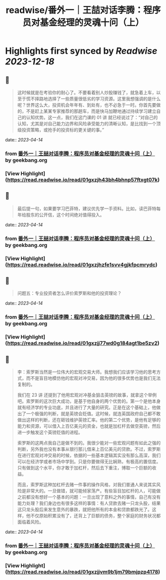:PROPERTIES:
:title: readwise/番外一｜王喆对话李腾：程序员对基金经理的灵魂十问（上）
:END:

:PROPERTIES:
:author: [[geekbang.org]]
:full-title: "番外一｜王喆对话李腾：程序员对基金经理的灵魂十问（上）"
:category: [[articles]]
:url: https://time.geekbang.org/column/article/417482
:tags:[[gt/程序员的个人财富课]],
:image-url: https://static001.geekbang.org/resource/image/93/39/93584ba0f52ae7363c68ccd315fb6639.jpg
:END:

* Highlights first synced by [[Readwise]] [[2023-12-18]]
** 📌
#+BEGIN_QUOTE
这时候就是在考验你的耐心了。不要看着别人炒股赚钱了，就急着上车，以至于慌不择路地选择了一些质量很低劣的学习资源。这里我想强调的是什么呢？世界这么大，投资机会年年有、到处有，也不必急于一时。你首先要做的，不是赶上某某专家推荐的那趟车，而是快马加鞭地通过持续学习建立自己的认知优势。这一点，我们在这门课的 01 讲 就已经说过了：“对自己的认知，尤其是对自己能力边界和风险承受能力的清晰认知，是比找到一个顶级投资策略，或抢手的投资标的更关键的事。” 
#+END_QUOTE
    date:: [[2023-04-14]]
*** from _番外一｜王喆对话李腾：程序员对基金经理的灵魂十问（上）_ by geekbang.org
*** [View Highlight](https://read.readwise.io/read/01gxzjh43bh4bhnp57ftxgt07k)
** 📌
#+BEGIN_QUOTE
最后提一句，如果要学习巴菲特，建议优先学一手资料。比如，读巴菲特每年给股东的公开信，这个时间绝对值得投入。 
#+END_QUOTE
    date:: [[2023-04-14]]
*** from _番外一｜王喆对话李腾：程序员对基金经理的灵魂十问（上）_ by geekbang.org
*** [View Highlight](https://read.readwise.io/read/01gxzjhzfe1svv4gjkfpcmrydc)
** 📌
#+BEGIN_QUOTE
问题五：专业投资者怎么评价索罗斯和他的投资理论？ 
#+END_QUOTE
    date:: [[2023-04-14]]
*** from _番外一｜王喆对话李腾：程序员对基金经理的灵魂十问（上）_ by geekbang.org
*** [View Highlight](https://read.readwise.io/read/01gxzjj77wd0g184agt1be5zv2)
** 📌
#+BEGIN_QUOTE
李：索罗斯当然是一位伟大的宏观交易大师。我想我们应该学习他的思考方式，而不是盲目地模仿他的宏观对冲交易，因为他的很多优势也是我们无法复制的。

我们在 23 讲 还提到了他用宏观对冲基金狙击英镑的故事，就拿这个举例吧。索罗斯的这次巨大成功，是基于他自身的两个优势的。第一个是他本身就有经济学的专业功底，并且进行了大量的研究。正是在这个基础上，他做出了一个极强的判断，就是英镑会贬值。这时候，就连英国政府自己都不敢做出这样的判断，还在砸钱维护英镑汇率。他的第二个优势，是他有足够的能力和资源，可以借入上百亿美元的资金，也就是加杠杆去做空英镑，然后进一步触发这个英镑贬值的进程。

索罗斯的这两点我自己是做不到的。我很少能对一些宏观问题有如此之强的判断，另外我也没有本事从银行那儿借来上百亿美元的贷款。不过，索罗斯在进行宏观对冲交易的时候，依据的一些基本逻辑其实没有那么高深，我们可以在经济学或者市场中学到。只是你要做得无比娴熟，有极高的置信度。只有做到这个水平，你才敢于加杠杆，然后去下重注，博取一个巨额的收益。

而且，索罗斯这种加杠杆去赌一件事的操作风格，对我们普通人来说其实风险是非常大的。一旦做错，就可能倾家荡产。有些盲目加杠杆的人，可能做之前都没有想好一个基本的问题：一旦出现了意料之外的事情，自己有没有能力处理？我们身边也有很多这样的事情：有人贷款去赌一只龙头股，结果这只龙头股后来发生意外的暴跌，就把他所有的本金和贷款都跌光了。这样，他不仅原始积累没有了，还背上了巨额的债务，整个家庭的财务状况都面临着风险。 
#+END_QUOTE
    date:: [[2023-04-14]]
*** from _番外一｜王喆对话李腾：程序员对基金经理的灵魂十问（上）_ by geekbang.org
*** [View Highlight](https://read.readwise.io/read/01gxzjjvm9b1jm79bmjpzp4178)